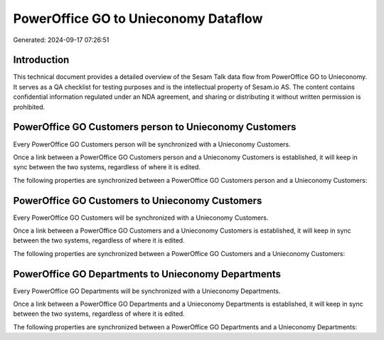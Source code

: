 =====================================
PowerOffice GO to Unieconomy Dataflow
=====================================

Generated: 2024-09-17 07:26:51

Introduction
------------

This technical document provides a detailed overview of the Sesam Talk data flow from PowerOffice GO to Unieconomy. It serves as a QA checklist for testing purposes and is the intellectual property of Sesam.io AS. The content contains confidential information regulated under an NDA agreement, and sharing or distributing it without written permission is prohibited.

PowerOffice GO Customers person to Unieconomy Customers
-------------------------------------------------------
Every PowerOffice GO Customers person will be synchronized with a Unieconomy Customers.

Once a link between a PowerOffice GO Customers person and a Unieconomy Customers is established, it will keep in sync between the two systems, regardless of where it is edited.

The following properties are synchronized between a PowerOffice GO Customers person and a Unieconomy Customers:

.. list-table::
   :header-rows: 1

   * - PowerOffice GO Customers person Property
     - Unieconomy Customers Property
     - Unieconomy Data Type


PowerOffice GO Customers to Unieconomy Customers
------------------------------------------------
Every PowerOffice GO Customers will be synchronized with a Unieconomy Customers.

Once a link between a PowerOffice GO Customers and a Unieconomy Customers is established, it will keep in sync between the two systems, regardless of where it is edited.

The following properties are synchronized between a PowerOffice GO Customers and a Unieconomy Customers:

.. list-table::
   :header-rows: 1

   * - PowerOffice GO Customers Property
     - Unieconomy Customers Property
     - Unieconomy Data Type


PowerOffice GO Departments to Unieconomy Departments
----------------------------------------------------
Every PowerOffice GO Departments will be synchronized with a Unieconomy Departments.

Once a link between a PowerOffice GO Departments and a Unieconomy Departments is established, it will keep in sync between the two systems, regardless of where it is edited.

The following properties are synchronized between a PowerOffice GO Departments and a Unieconomy Departments:

.. list-table::
   :header-rows: 1

   * - PowerOffice GO Departments Property
     - Unieconomy Departments Property
     - Unieconomy Data Type

